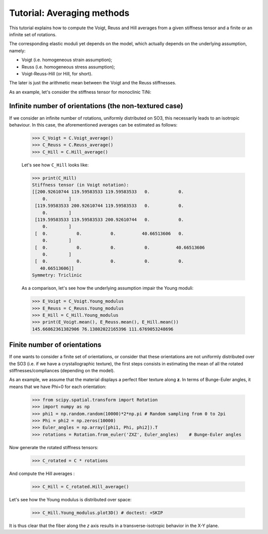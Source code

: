 Tutorial: Averaging methods
---------------------------

This tutorial explains how to compute the Voigt, Reuss and Hill averages from a given stiffness tensor and a finite or
an infinite set of rotations.

The corresponding elastic moduli yet depends on the model, which actually depends on the underlying
assumption, namely:

- Voigt (i.e. homogeneous strain assumption);
- Reuss (i.e. homogeneous stress assumption);
- Voigt-Reuss-Hill (or Hill, for short).

The later is just the arithmetic mean between the Voigt and the Reuss stiffnesses.

As an example, let's consider the stiffness tensor for monoclinic TiNi:

.. doctest::

    >>> from Elasticipy.FourthOrderTensor import StiffnessTensor
    >>> C = StiffnessTensor.fromCrystalSymmetry(symmetry='monoclinic', diad='y', phase_name='TiNi',
    ...                                        C11=231, C12=127, C13=104,
    ...                                        C22=240, C23=131, C33=175,
    ...                                        C44=81, C55=11, C66=85,
    ...                                        C15=-18, C25=1, C35=-3, C46=3)

Infinite number of orientations (the non-textured case)
=======================================================
If we consider an infinite number of rotations, uniformly distributed on SO3, this necessarily leads to an isotropic
behaviour. In this case, the aforementioned averages can be estimated as follows:

    >>> C_Voigt = C.Voigt_average()
    >>> C_Reuss = C.Reuss_average()
    >>> C_Hill = C.Hill_average()

    Let's see how ``C_Hill`` looks like:

    >>> print(C_Hill)
    Stiffness tensor (in Voigt notation):
    [[200.92610744 119.59583533 119.59583533   0.           0.
        0.        ]
     [119.59583533 200.92610744 119.59583533   0.           0.
        0.        ]
     [119.59583533 119.59583533 200.92610744   0.           0.
        0.        ]
     [  0.           0.           0.          40.66513606   0.
        0.        ]
     [  0.           0.           0.           0.          40.66513606
        0.        ]
     [  0.           0.           0.           0.           0.
       40.66513606]]
    Symmetry: Triclinic

    As a comparison, let's see how the underlying assumption impair the Young moduli:

    >>> E_Voigt = C_Voigt.Young_modulus
    >>> E_Reuss = C_Reuss.Young_modulus
    >>> E_Hill = C_Hill.Young_modulus
    >>> print(E_Voigt.mean(), E_Reuss.mean(), E_Hill.mean())
    145.66862361382906 76.13802022165396 111.6769053248696


Finite number of orientations
=============================
If one wants to consider a finite set of orientations, or consider that these orientations are not uniformly distributed
over the SO3 (i.e. if we have a crystallographic texture), the first steps consists in estimating the mean of all the
rotated stiffnesses/compliances (depending on the model).

As an example, we assume that the material displays a perfect fiber texture along **z**. In terms of Bunge-Euler angles,
it means that we have Phi=0 for each orientation:

    >>> from scipy.spatial.transform import Rotation
    >>> import numpy as np
    >>> phi1 = np.random.random(10000)*2*np.pi # Random sampling from 0 to 2pi
    >>> Phi = phi2 = np.zeros(10000)
    >>> Euler_angles = np.array([phi1, Phi, phi2]).T
    >>> rotations = Rotation.from_euler('ZXZ', Euler_angles)    # Bunge-Euler angles

Now generate the rotated stiffness tensors:

    >>> C_rotated = C * rotations

And compute the Hill averages :

    >>> C_Hill = C_rotated.Hill_average()

Let's see how the Young modulus is distributed over space:

    >>> C_Hill.Young_modulus.plot3D() # doctest: +SKIP

It is thus clear that the fiber along the *z* axis results in a transverse-isotropic behavior in the X-Y plane.
